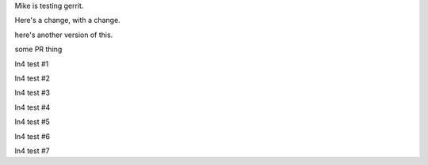 Mike is testing gerrit.

Here's a change, with a change.

here's another version of this.


some PR thing

ln4 test #1

ln4 test #2

ln4 test #3

ln4 test #4

ln4 test #5

ln4 test #6

ln4 test #7
